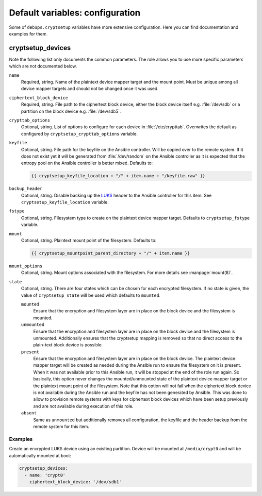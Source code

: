 Default variables: configuration
================================

Some of ``debops.cryptsetup`` variables have more extensive configuration.
Here you can find documentation and examples for them.

cryptsetup_devices
------------------

Note the following list only documents the common parameters. The role allows
you to use more specific parameters which are not documented below.

``name``
  Required, string. Name of the plaintext device mapper target and the mount point.
  Must be unique among all device mapper targets and should not be changed once
  it was used.

``ciphertext_block_device``
  Required, string. File path to the ciphertext block device, either the block
  device itself e.g. :file:`/dev/sdb` or a partition on the block device e.g.
  :file:`/dev/sdb5`.

``crypttab_options``
  Optional, string. List of options to configure for each device in
  :file:`/etc/crypttab`.
  Overwrites the default as configured by ``cryptsetup_crypttab_options``
  variable.

``keyfile``
  Optional, string. File path for the keyfile on the Ansible controller. Will
  be copied over to the remote system. If it does not exist yet it will be
  generated from :file:`/dev/random` on the Ansible controller as it is
  expected that the entropy pool on the Ansible controller is better mixed.
  Defaults to:

  .. code:: jinja

    {{ cryptsetup_keyfile_location + "/" + item.name + "/keyfile.raw" }}

``backup_header``
  Optional, string. Disable backing up the `LUKS`_ header to the Ansible
  controller for this item.
  See ``cryptsetup_keyfile_location`` variable.

``fstype``
  Optional, string. Filesystem type to create on the plaintext device mapper
  target.
  Defaults to ``cryptsetup_fstype`` variable.

``mount``
  Optional, string. Plaintext mount point of the filesystem.
  Defaults to:

  .. code:: jinja

    {{ cryptsetup_mountpoint_parent_directory + "/" + item.name }}

``mount_options``
  Optional, string. Mount options associated with the filesystem.
  For more details see :manpage:`mount(8)`.

``state``
  Optional, string. There are four states which can be chosen for each
  encrypted filesystem.  If no state is given, the value of
  ``cryptsetup_state`` will be used which defaults to ``mounted``.

  ``mounted``
    Ensure that the encryption and filesystem layer are in place on the block device and
    the filesystem is mounted.

  ``unmounted``
    Ensure that the encryption and filesystem layer are in place on the block device and
    the filesystem is unmounted. Additionally ensures that the cryptsetup mapping
    is removed so that no direct access to the plain-text block device is possible.

  ``present``
    Ensure that the encryption and filesystem layer are in place on the block device.
    The plaintext device mapper target will be created as needed during the
    Ansible run to ensure the filesystem on it is present. When it was not
    available prior to this Ansible run, it will be stopped at the end of the
    role run again.
    So basically, this option never changes the mounted/unmounted state of the
    plaintext device mapper target or the plaintext mount point of the
    filesystem.
    Note that this option will not fail when the ciphertext block device is not
    available during the Ansible run and the keyfile has not been generated by Ansible.
    This was done to allow to provision remote systems with keys for ciphertext block
    devices which have been setup previously and are not available during
    execution of this role.

  ``absent``
    Same as ``unmounted`` but additionally removes all configuration, the
    keyfile and the header backup from the remote system for this item.

.. _LUKS: https://en.wikipedia.org/wiki/Linux_Unified_Key_Setup
.. _dm-crypt: https://en.wikipedia.org/wiki/Dm-crypt

Examples
~~~~~~~~

Create an encrypted LUKS device using an existing partition. Device will be
mounted at ``/media/crypt0`` and will be automatically mounted at boot:

.. code:: yaml

    cryptsetup_devices:
      - name: 'crypt0'
        ciphertext_block_device: '/dev/sdb1'

